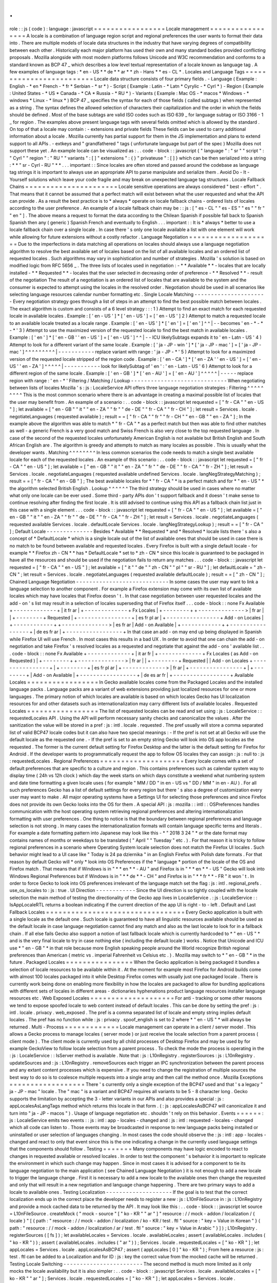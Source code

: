 .
.
role
:
:
js
(
code
)
:
language
:
javascript
=
=
=
=
=
=
=
=
=
=
=
=
=
=
=
=
=
Locale
management
=
=
=
=
=
=
=
=
=
=
=
=
=
=
=
=
=
A
locale
is
a
combination
of
language
region
script
and
regional
preferences
the
user
wants
to
format
their
data
into
.
There
are
multiple
models
of
locale
data
structures
in
the
industry
that
have
varying
degrees
of
compatibility
between
each
other
.
Historically
each
major
platform
has
used
their
own
and
many
standard
bodies
provided
conflicting
proposals
.
Mozilla
alongside
with
most
modern
platforms
follows
Unicode
and
W3C
recommendation
and
conforms
to
a
standard
known
as
BCP
47
_
which
describes
a
low
level
textual
representation
of
a
locale
known
as
language
tag
.
A
few
examples
of
language
tags
:
*
en
-
US
*
*
de
*
*
ar
*
*
zh
-
Hans
*
*
es
-
CL
*
.
Locales
and
Language
Tags
=
=
=
=
=
=
=
=
=
=
=
=
=
=
=
=
=
=
=
=
=
=
=
=
=
Locale
data
structure
consists
of
four
primary
fields
.
-
Language
(
Example
:
English
-
*
en
*
French
-
*
fr
*
Serbian
-
*
sr
*
)
-
Script
(
Example
:
Latin
-
*
Latn
*
Cyrylic
-
*
Cyrl
*
)
-
Region
(
Example
:
United
States
-
*
US
*
Canada
-
*
CA
*
Russia
-
*
RU
*
)
-
Variants
(
Example
:
Mac
OS
-
*
macos
*
Windows
-
*
windows
*
Linux
-
*
linux
*
)
BCP
47
_
specifies
the
syntax
for
each
of
those
fields
(
called
subtags
)
when
represented
as
a
string
.
The
syntax
defines
the
allowed
selection
of
characters
their
capitalization
and
the
order
in
which
the
fields
should
be
defined
.
Most
of
the
base
subtags
are
valid
ISO
codes
such
as
ISO
639
_
for
language
subtag
or
ISO
3166
-
1
_
for
region
.
The
examples
above
present
language
tags
with
several
fields
omitted
which
is
allowed
by
the
standard
.
On
top
of
that
a
locale
may
contain
:
-
extensions
and
private
fields
These
fields
can
be
used
to
carry
additional
information
about
a
locale
.
Mozilla
currently
has
partial
support
for
them
in
the
JS
implementation
and
plans
to
extend
support
to
all
APIs
.
-
extkeys
and
"
grandfathered
"
tags
(
unfortunate
language
but
part
of
the
spec
)
Mozilla
does
not
support
these
yet
.
An
example
locale
can
be
visualized
as
:
.
.
code
-
block
:
:
javascript
{
"
language
"
:
"
sr
"
"
script
"
:
"
Cyrl
"
"
region
"
:
"
RU
"
"
variants
"
:
[
]
"
extensions
"
:
{
}
"
privateuse
"
:
[
]
}
which
can
be
then
serialized
into
a
string
:
*
*
"
sr
-
Cyrl
-
RU
"
*
*
.
.
.
important
:
:
Since
locales
are
often
stored
and
passed
around
the
codebase
as
language
tag
strings
it
is
important
to
always
use
an
appropriate
API
to
parse
manipulate
and
serialize
them
.
Avoid
Do
-
It
-
Yourself
solutions
which
leave
your
code
fragile
and
may
break
on
unexpected
language
tag
structures
.
Locale
Fallback
Chains
=
=
=
=
=
=
=
=
=
=
=
=
=
=
=
=
=
=
=
=
=
=
Locale
sensitive
operations
are
always
considered
"
best
-
effort
"
.
That
means
that
it
cannot
be
assumed
that
a
perfect
match
will
exist
between
what
the
user
requested
and
what
the
API
can
provide
.
As
a
result
the
best
practice
is
to
*
always
*
operate
on
locale
fallback
chains
-
ordered
lists
of
locales
according
to
the
user
preference
.
An
example
of
a
locale
fallback
chain
may
be
:
:
js
:
[
"
es
-
CL
"
"
es
-
ES
"
"
es
"
"
fr
"
"
en
"
]
.
The
above
means
a
request
to
format
the
data
according
to
the
Chilean
Spanish
if
possible
fall
back
to
Spanish
Spanish
then
any
(
generic
)
Spanish
French
and
eventually
to
English
.
.
.
important
:
:
It
is
*
always
*
better
to
use
a
locale
fallback
chain
over
a
single
locale
.
In
case
there
'
s
only
one
locale
available
a
list
with
one
element
will
work
while
allowing
for
future
extensions
without
a
costly
refactor
.
Language
Negotiation
=
=
=
=
=
=
=
=
=
=
=
=
=
=
=
=
=
=
=
=
Due
to
the
imperfections
in
data
matching
all
operations
on
locales
should
always
use
a
language
negotiation
algorithm
to
resolve
the
best
available
set
of
locales
based
on
the
list
of
all
available
locales
and
an
ordered
list
of
requested
locales
.
Such
algorithms
may
vary
in
sophistication
and
number
of
strategies
.
Mozilla
'
s
solution
is
based
on
modified
logic
from
RFC
5656
_
.
The
three
lists
of
locales
used
in
negotiation
:
-
*
*
Available
*
*
-
locales
that
are
locally
installed
-
*
*
Requested
*
*
-
locales
that
the
user
selected
in
decreasing
order
of
preference
-
*
*
Resolved
*
*
-
result
of
the
negotiation
The
result
of
a
negotiation
is
an
ordered
list
of
locales
that
are
available
to
the
system
and
the
consumer
is
expected
to
attempt
using
the
locales
in
the
resolved
order
.
Negotiation
should
be
used
in
all
scenarios
like
selecting
language
resources
calendar
number
formatting
etc
.
Single
Locale
Matching
-
-
-
-
-
-
-
-
-
-
-
-
-
-
-
-
-
-
-
-
-
-
Every
negotiation
strategy
goes
through
a
list
of
steps
in
an
attempt
to
find
the
best
possible
match
between
locales
.
The
exact
algorithm
is
custom
and
consists
of
a
6
level
strategy
:
:
:
1
)
Attempt
to
find
an
exact
match
for
each
requested
locale
in
available
locales
.
Example
:
[
'
en
-
US
'
]
*
[
'
en
-
US
'
]
=
[
'
en
-
US
'
]
2
)
Attempt
to
match
a
requested
locale
to
an
available
locale
treated
as
a
locale
range
.
Example
:
[
'
en
-
US
'
]
*
[
'
en
'
]
=
[
'
en
'
]
^
^
|
-
-
becomes
'
en
-
*
-
*
-
*
'
3
)
Attempt
to
use
the
maximized
version
of
the
requested
locale
to
find
the
best
match
in
available
locales
.
Example
:
[
'
en
'
]
*
[
'
en
-
GB
'
'
en
-
US
'
]
=
[
'
en
-
US
'
]
^
^
|
-
-
ICU
likelySubtags
expands
it
to
'
en
-
Latn
-
US
'
4
)
Attempt
to
look
for
a
different
variant
of
the
same
locale
.
Example
:
[
'
ja
-
JP
-
win
'
]
*
[
'
ja
-
JP
-
mac
'
]
=
[
'
ja
-
JP
-
mac
'
]
^
^
^
^
^
^
^
^
^
|
-
-
-
-
-
-
-
-
-
-
-
replace
variant
with
range
:
'
ja
-
JP
-
*
'
5
)
Attempt
to
look
for
a
maximized
version
of
the
requested
locale
stripped
of
the
region
code
.
Example
:
[
'
en
-
CA
'
]
*
[
'
en
-
ZA
'
'
en
-
US
'
]
=
[
'
en
-
US
'
'
en
-
ZA
'
]
^
^
^
^
^
|
-
-
-
-
-
-
-
-
-
-
-
look
for
likelySubtag
of
'
en
'
:
'
en
-
Latn
-
US
'
6
)
Attempt
to
look
for
a
different
region
of
the
same
locale
.
Example
:
[
'
en
-
GB
'
]
*
[
'
en
-
AU
'
]
=
[
'
en
-
AU
'
]
^
^
^
^
^
|
-
-
-
-
-
replace
region
with
range
:
'
en
-
*
'
Filtering
/
Matching
/
Lookup
-
-
-
-
-
-
-
-
-
-
-
-
-
-
-
-
-
-
-
-
-
-
-
-
-
-
-
-
-
When
negotiating
between
lists
of
locales
Mozilla
'
s
:
js
:
LocaleService
API
offers
three
language
negotiation
strategies
:
Filtering
^
^
^
^
^
^
^
^
^
This
is
the
most
common
scenario
where
there
is
an
advantage
in
creating
a
maximal
possible
list
of
locales
that
the
user
may
benefit
from
.
An
example
of
a
scenario
:
.
.
code
-
block
:
:
javascript
let
requested
=
[
"
fr
-
CA
"
"
en
-
US
"
]
;
let
available
=
[
"
en
-
GB
"
"
it
"
"
en
-
ZA
"
"
fr
"
"
de
-
DE
"
"
fr
-
CA
"
"
fr
-
CH
"
]
;
let
result
=
Services
.
locale
.
negotiateLanguages
(
requested
available
)
;
result
=
=
[
"
fr
-
CA
"
"
fr
"
"
fr
-
CH
"
"
en
-
GB
"
"
en
-
ZA
"
]
;
In
the
example
above
the
algorithm
was
able
to
match
*
"
fr
-
CA
"
*
as
a
perfect
match
but
then
was
able
to
find
other
matches
as
well
-
a
generic
French
is
a
very
good
match
and
Swiss
French
is
also
very
close
to
the
top
requested
language
.
In
case
of
the
second
of
the
requested
locales
unfortunately
American
English
is
not
available
but
British
English
and
South
African
English
are
.
The
algorithm
is
greedy
and
attempts
to
match
as
many
locales
as
possible
.
This
is
usually
what
the
developer
wants
.
Matching
^
^
^
^
^
^
^
^
In
less
common
scenarios
the
code
needs
to
match
a
single
best
available
locale
for
each
of
the
requested
locales
.
An
example
of
this
scenario
:
.
.
code
-
block
:
:
javascript
let
requested
=
[
"
fr
-
CA
"
"
en
-
US
"
]
;
let
available
=
[
"
en
-
GB
"
"
it
"
"
en
-
ZA
"
"
fr
"
"
de
-
DE
"
"
fr
-
CA
"
"
fr
-
ZH
"
]
;
let
result
=
Services
.
locale
.
negotiateLanguages
(
requested
available
undefined
Services
.
locale
.
langNegStrategyMatching
)
;
result
=
=
[
"
fr
-
CA
"
"
en
-
GB
"
]
;
The
best
available
locales
for
*
"
fr
-
CA
"
*
is
a
perfect
match
and
for
*
"
en
-
US
"
*
the
algorithm
selected
British
English
.
Lookup
^
^
^
^
^
^
The
third
strategy
should
be
used
in
cases
where
no
matter
what
only
one
locale
can
be
ever
used
.
Some
third
-
party
APIs
don
'
t
support
fallback
and
it
doesn
'
t
make
sense
to
continue
resolving
after
finding
the
first
locale
.
It
is
still
advised
to
continue
using
this
API
as
a
fallback
chain
list
just
in
this
case
with
a
single
element
.
.
.
code
-
block
:
:
javascript
let
requested
=
[
"
fr
-
CA
"
"
en
-
US
"
]
;
let
available
=
[
"
en
-
GB
"
"
it
"
"
en
-
ZA
"
"
fr
"
"
de
-
DE
"
"
fr
-
CA
"
"
fr
-
ZH
"
]
;
let
result
=
Services
.
locale
.
negotiateLanguages
(
requested
available
Services
.
locale
.
defaultLocale
Services
.
locale
.
langNegStrategyLookup
)
;
result
=
=
[
"
fr
-
CA
"
]
;
Default
Locale
-
-
-
-
-
-
-
-
-
-
-
-
-
-
Besides
*
Available
*
*
Requested
*
and
*
Resolved
*
locale
lists
there
'
s
also
a
concept
of
*
DefaultLocale
*
which
is
a
single
locale
out
of
the
list
of
available
ones
that
should
be
used
in
case
there
is
no
match
to
be
found
between
available
and
requested
locales
.
Every
Firefox
is
built
with
a
single
default
locale
-
for
example
*
*
Firefox
zh
-
CN
*
*
has
*
DefaultLocale
*
set
to
*
zh
-
CN
*
since
this
locale
is
guaranteed
to
be
packaged
in
have
all
the
resources
and
should
be
used
if
the
negotiation
fails
to
return
any
matches
.
.
.
code
-
block
:
:
javascript
let
requested
=
[
"
fr
-
CA
"
"
en
-
US
"
]
;
let
available
=
[
"
it
"
"
de
"
"
zh
-
CN
"
"
pl
"
"
sr
-
RU
"
]
;
let
defaultLocale
=
"
zh
-
CN
"
;
let
result
=
Services
.
locale
.
negotiateLanguages
(
requested
available
defaultLocale
)
;
result
=
=
[
"
zh
-
CN
"
]
;
Chained
Language
Negotiation
-
-
-
-
-
-
-
-
-
-
-
-
-
-
-
-
-
-
-
-
-
-
-
-
-
-
-
-
In
some
cases
the
user
may
want
to
link
a
language
selection
to
another
component
.
For
example
a
Firefox
extension
may
come
with
its
own
list
of
available
locales
which
may
have
locales
that
Firefox
doesn
'
t
.
In
that
case
negotiation
between
user
requested
locales
and
the
add
-
on
'
s
list
may
result
in
a
selection
of
locales
superseding
that
of
Firefox
itself
.
.
.
code
-
block
:
:
none
Fx
Available
+
-
-
-
-
-
-
-
-
-
-
-
-
-
+
|
it
fr
ar
|
+
-
-
-
-
-
-
-
-
-
-
-
-
-
+
Fx
Locales
|
+
-
-
-
-
-
-
-
-
+
+
-
-
-
-
-
-
-
-
-
-
-
-
-
-
>
|
fr
ar
|
|
+
-
-
-
-
-
-
-
-
+
Requested
|
+
-
-
-
-
-
-
-
-
-
-
-
-
-
-
-
-
+
|
es
fr
pl
ar
|
+
-
-
-
-
-
-
-
-
-
-
-
-
-
-
-
-
+
Add
-
on
Locales
|
+
-
-
-
-
-
-
-
-
-
-
-
-
+
+
-
-
-
-
-
-
-
-
-
-
-
-
-
-
>
|
es
fr
ar
|
Add
-
on
Available
|
+
-
-
-
-
-
-
-
-
-
-
-
-
+
+
-
-
-
-
-
-
-
-
-
-
-
-
-
-
-
-
-
+
|
de
es
fr
ar
|
+
-
-
-
-
-
-
-
-
-
-
-
-
-
-
-
-
-
+
In
that
case
an
add
-
on
may
end
up
being
displayed
in
Spanish
while
Firefox
UI
will
use
French
.
In
most
cases
this
results
in
a
bad
UX
.
In
order
to
avoid
that
one
can
chain
the
add
-
on
negotiation
and
take
Firefox
'
s
resolved
locales
as
a
requested
and
negotiate
that
against
the
add
-
ons
'
available
list
.
.
.
code
-
block
:
:
none
Fx
Available
+
-
-
-
-
-
-
-
-
-
-
-
-
-
+
|
it
ar
fr
|
+
-
-
-
-
-
-
-
-
-
-
-
-
-
+
Fx
Locales
(
as
Add
-
on
Requested
)
|
+
-
-
-
-
-
-
-
-
+
+
-
-
-
-
-
-
-
-
-
-
-
-
-
-
>
|
fr
ar
|
|
+
-
-
-
-
-
-
-
-
+
Requested
|
|
Add
-
on
Locales
+
-
-
-
-
-
-
-
-
-
-
-
-
-
-
-
-
+
|
+
-
-
-
-
-
-
-
-
+
|
es
fr
pl
ar
|
+
-
-
-
-
-
-
-
-
-
-
-
-
-
>
|
fr
ar
|
+
-
-
-
-
-
-
-
-
-
-
-
-
-
-
-
-
+
|
+
-
-
-
-
-
-
-
-
+
|
Add
-
on
Available
|
+
-
-
-
-
-
-
-
-
-
-
-
-
-
-
-
-
-
+
|
de
es
ar
fr
|
+
-
-
-
-
-
-
-
-
-
-
-
-
-
-
-
-
-
+
Available
Locales
=
=
=
=
=
=
=
=
=
=
=
=
=
=
=
=
=
In
Gecko
available
locales
come
from
the
Packaged
Locales
and
the
installed
language
packs
.
Language
packs
are
a
variant
of
web
extensions
providing
just
localized
resources
for
one
or
more
languages
.
The
primary
notion
of
which
locales
are
available
is
based
on
which
locales
Gecko
has
UI
localization
resources
for
and
other
datasets
such
as
internationalization
may
carry
different
lists
of
available
locales
.
Requested
Locales
=
=
=
=
=
=
=
=
=
=
=
=
=
=
=
=
=
The
list
of
requested
locales
can
be
read
and
set
using
:
js
:
LocaleService
:
:
requestedLocales
API
.
Using
the
API
will
perform
necessary
sanity
checks
and
canonicalize
the
values
.
After
the
sanitization
the
value
will
be
stored
in
a
pref
:
js
:
intl
.
locale
.
requested
.
The
pref
usually
will
store
a
comma
separated
list
of
valid
BCP47
locale
codes
but
it
can
also
have
two
special
meanings
:
-
If
the
pref
is
not
set
at
all
Gecko
will
use
the
default
locale
as
the
requested
one
.
-
If
the
pref
is
set
to
an
empty
string
Gecko
will
look
into
OS
app
locales
as
the
requested
.
The
former
is
the
current
default
setting
for
Firefox
Desktop
and
the
latter
is
the
default
setting
for
Firefox
for
Android
.
If
the
developer
wants
to
programmatically
request
the
app
to
follow
OS
locales
they
can
assign
:
js
:
null
to
:
js
:
requestedLocales
.
Regional
Preferences
=
=
=
=
=
=
=
=
=
=
=
=
=
=
=
=
=
=
=
=
Every
locale
comes
with
a
set
of
default
preferences
that
are
specific
to
a
culture
and
region
.
This
contains
preferences
such
as
calendar
system
way
to
display
time
(
24h
vs
12h
clock
)
which
day
the
week
starts
on
which
days
constitute
a
weekend
what
numbering
system
and
date
time
formatting
a
given
locale
uses
(
for
example
"
MM
/
DD
"
in
en
-
US
vs
"
DD
/
MM
"
in
en
-
AU
)
.
For
all
such
preferences
Gecko
has
a
list
of
default
settings
for
every
region
but
there
'
s
also
a
degree
of
customization
every
user
may
want
to
make
.
All
major
operating
systems
have
a
Settings
UI
for
selecting
those
preferences
and
since
Firefox
does
not
provide
its
own
Gecko
looks
into
the
OS
for
them
.
A
special
API
:
js
:
mozilla
:
:
intl
:
:
OSPreferences
handles
communication
with
the
host
operating
system
retrieving
regional
preferences
and
altering
internationalization
formatting
with
user
preferences
.
One
thing
to
notice
is
that
the
boundary
between
regional
preferences
and
language
selection
is
not
strong
.
In
many
cases
the
internationalization
formats
will
contain
language
specific
terms
and
literals
.
For
example
a
date
formatting
pattern
into
Japanese
may
look
like
this
-
*
"
2018
3
24
"
*
or
the
date
format
may
contains
names
of
months
or
weekdays
to
be
translated
(
"
April
"
"
Tuesday
"
etc
.
)
.
For
that
reason
it
is
tricky
to
follow
regional
preferences
in
a
scenario
where
Operating
System
locale
selection
does
not
match
the
Firefox
UI
locales
.
Such
behavior
might
lead
to
a
UI
case
like
"
Today
is
24
pa
dziernika
"
in
an
English
Firefox
with
Polish
date
formats
.
For
that
reason
by
default
Gecko
will
*
only
*
look
into
OS
Preferences
if
the
*
language
*
portion
of
the
locale
of
the
OS
and
Firefox
match
.
That
means
that
if
Windows
is
in
"
*
*
en
*
*
-
AU
"
and
Firefox
is
in
"
*
*
en
*
*
-
US
"
Gecko
will
look
into
Windows
Regional
Preferences
but
if
Windows
is
in
"
*
*
de
*
*
-
CH
"
and
Firefox
is
in
"
*
*
fr
*
*
-
FR
"
it
won
'
t
.
In
order
to
force
Gecko
to
look
into
OS
preferences
irrelevant
of
the
language
match
set
the
flag
:
js
:
intl
.
regional_prefs
.
use_os_locales
to
:
js
:
true
.
UI
Direction
-
-
-
-
-
-
-
-
-
-
-
-
Since
the
UI
direction
is
so
tightly
coupled
with
the
locale
selection
the
main
method
of
testing
the
directionality
of
the
Gecko
app
lives
in
LocaleService
.
:
js
:
LocaleService
:
:
IsAppLocaleRTL
returns
a
boolean
indicating
if
the
current
direction
of
the
app
UI
is
right
-
to
-
left
.
Default
and
Last
Fallback
Locales
=
=
=
=
=
=
=
=
=
=
=
=
=
=
=
=
=
=
=
=
=
=
=
=
=
=
=
=
=
=
=
=
=
Every
Gecko
application
is
built
with
a
single
locale
as
the
default
one
.
Such
locale
is
guaranteed
to
have
all
linguistic
resources
available
should
be
used
as
the
default
locale
in
case
language
negotiation
cannot
find
any
match
and
also
as
the
last
locale
to
look
for
in
a
fallback
chain
.
If
all
else
fails
Gecko
also
support
a
notion
of
last
fallback
locale
which
is
currently
hardcoded
to
*
"
en
-
US
"
*
and
is
the
very
final
locale
to
try
in
case
nothing
else
(
including
the
default
locale
)
works
.
Notice
that
Unicode
and
ICU
use
*
"
en
-
GB
"
*
in
that
role
because
more
English
speaking
people
around
the
World
recognize
British
regional
preferences
than
American
(
metric
vs
.
imperial
Fahrenheit
vs
Celsius
etc
.
)
.
Mozilla
may
switch
to
*
"
en
-
GB
"
*
in
the
future
.
Packaged
Locales
=
=
=
=
=
=
=
=
=
=
=
=
=
=
=
=
When
the
Gecko
application
is
being
packaged
it
bundles
a
selection
of
locale
resources
to
be
available
within
it
.
At
the
moment
for
example
most
Firefox
for
Android
builds
come
with
almost
100
locales
packaged
into
it
while
Desktop
Firefox
comes
with
usually
just
one
packaged
locale
.
There
is
currently
work
being
done
on
enabling
more
flexibility
in
how
the
locales
are
packaged
to
allow
for
bundling
applications
with
different
sets
of
locales
in
different
areas
-
dictionaries
hyphenations
product
language
resources
installer
language
resources
etc
.
Web
Exposed
Locales
=
=
=
=
=
=
=
=
=
=
=
=
=
=
=
=
=
=
=
=
For
anti
-
tracking
or
some
other
reasons
we
tend
to
expose
spoofed
locale
to
web
content
instead
of
default
locales
.
This
can
be
done
by
setting
the
pref
:
js
:
intl
.
locale
.
privacy
.
web_exposed
.
The
pref
is
a
comma
separated
list
of
locale
and
empty
string
implies
default
locales
.
The
pref
has
no
function
while
:
js
:
privacy
.
spoof_english
is
set
to
2
where
*
"
en
-
US
"
*
will
always
be
returned
.
Multi
-
Process
=
=
=
=
=
=
=
=
=
=
=
=
=
Locale
management
can
operate
in
a
client
/
server
model
.
This
allows
a
Gecko
process
to
manage
locales
(
server
mode
)
or
just
receive
the
locale
selection
from
a
parent
process
(
client
mode
)
.
The
client
mode
is
currently
used
by
all
child
processes
of
Desktop
Firefox
and
may
be
used
by
for
example
GeckoView
to
follow
locale
selection
from
a
parent
process
.
To
check
the
mode
the
process
is
operating
in
the
:
js
:
LocaleService
:
:
IsServer
method
is
available
.
Note
that
:
js
:
L10nRegistry
.
registerSources
:
js
:
L10nRegistry
.
updateSources
and
:
js
:
L10nRegistry
.
removeSources
each
trigger
an
IPC
synchronization
between
the
parent
process
and
any
extant
content
processes
which
is
expensive
.
If
you
need
to
change
the
registration
of
multiple
sources
the
best
way
to
do
so
is
to
coalesce
multiple
requests
into
a
single
array
and
then
call
the
method
once
.
Mozilla
Exceptions
=
=
=
=
=
=
=
=
=
=
=
=
=
=
=
=
=
=
There
'
s
currently
only
a
single
exception
of
the
BCP47
used
and
that
'
s
a
legacy
"
ja
-
JP
-
mac
"
locale
.
The
"
mac
"
is
a
variant
and
BCP47
requires
all
variants
to
be
5
-
8
character
long
.
Gecko
supports
the
limitation
by
accepting
the
3
-
letter
variants
in
our
APIs
and
also
provides
a
special
:
js
:
appLocalesAsLangTags
method
which
returns
this
locale
in
that
form
.
(
:
js
:
appLocalesAsBCP47
will
canonicalize
it
and
turn
into
"
ja
-
JP
-
macos
"
)
.
Usage
of
language
negotiation
etc
.
shouldn
'
t
rely
on
this
behavior
.
Events
=
=
=
=
=
=
:
js
:
LocaleService
emits
two
events
:
:
js
:
intl
:
app
-
locales
-
changed
and
:
js
:
intl
:
requested
-
locales
-
changed
which
all
code
can
listen
to
.
Those
events
may
be
broadcasted
in
response
to
new
language
packs
being
installed
or
uninstalled
or
user
selection
of
languages
changing
.
In
most
cases
the
code
should
observe
the
:
js
:
intl
:
app
-
locales
-
changed
and
react
to
only
that
event
since
this
is
the
one
indicating
a
change
in
the
currently
used
language
settings
that
the
components
should
follow
.
Testing
=
=
=
=
=
=
=
Many
components
may
have
logic
encoded
to
react
to
changes
in
requested
available
or
resolved
locales
.
In
order
to
test
the
component
'
s
behavior
it
is
important
to
replicate
the
environment
in
which
such
change
may
happen
.
Since
in
most
cases
it
is
advised
for
a
component
to
tie
its
language
negotiation
to
the
main
application
(
see
Chained
Language
Negotiation
)
it
is
not
enough
to
add
a
new
locale
to
trigger
the
language
change
.
First
it
is
necessary
to
add
a
new
locale
to
the
available
ones
then
change
the
requested
and
only
that
will
result
in
a
new
negotiation
and
language
change
happening
.
There
are
two
primary
ways
to
add
a
locale
to
available
ones
.
Testing
Localization
-
-
-
-
-
-
-
-
-
-
-
-
-
-
-
-
-
-
-
-
If
the
goal
is
to
test
that
the
correct
localization
ends
up
in
the
correct
place
the
developer
needs
to
register
a
new
:
js
:
L10nFileSource
in
:
js
:
L10nRegistry
and
provide
a
mock
cached
data
to
be
returned
by
the
API
.
It
may
look
like
this
:
.
.
code
-
block
:
:
javascript
let
source
=
L10nFileSource
.
createMock
(
"
mock
-
source
"
[
"
ko
-
KR
"
"
ar
"
]
"
resource
:
/
/
mock
-
addon
/
localization
/
{
locale
}
"
[
{
path
:
"
resource
:
/
/
mock
-
addon
/
localization
/
ko
-
KR
/
test
.
ftl
"
source
:
"
key
=
Value
in
Korean
"
}
{
path
:
"
resource
:
/
/
mock
-
addon
/
localization
/
ar
/
test
.
ftl
"
source
:
"
key
=
Value
in
Arabic
"
}
]
)
;
L10nRegistry
.
registerSources
(
[
fs
]
)
;
let
availableLocales
=
Services
.
locale
.
availableLocales
;
assert
(
availableLocales
.
includes
(
"
ko
-
KR
"
)
)
;
assert
(
availableLocales
.
includes
(
"
ar
"
)
)
;
Services
.
locale
.
requestedLocales
=
[
"
ko
-
KR
"
]
;
let
appLocales
=
Services
.
locale
.
appLocalesAsBCP47
;
assert
(
appLocales
[
0
]
"
ko
-
KR
"
)
;
From
here
a
resource
:
js
:
test
.
ftl
can
be
added
to
a
Localization
and
for
ID
:
js
:
key
the
correct
value
from
the
mocked
cache
will
be
returned
.
Testing
Locale
Switching
-
-
-
-
-
-
-
-
-
-
-
-
-
-
-
-
-
-
-
-
-
-
-
-
The
second
method
is
much
more
limited
as
it
only
mocks
the
locale
availability
but
it
is
also
simpler
:
.
.
code
-
block
:
:
javascript
Services
.
locale
.
availableLocales
=
[
"
ko
-
KR
"
"
ar
"
]
;
Services
.
locale
.
requestedLocales
=
[
"
ko
-
KR
"
]
;
let
appLocales
=
Services
.
locale
.
appLocalesAsBCP47
;
assert
(
appLocales
[
0
]
"
ko
-
KR
"
)
;
In
the
future
Mozilla
plans
to
add
a
third
way
for
add
-
ons
(
bug
1440969
_
)
to
allow
for
either
manual
or
automated
testing
purposes
disconnecting
its
locales
from
the
main
application
ones
.
Testing
the
outcome
-
-
-
-
-
-
-
-
-
-
-
-
-
-
-
-
-
-
-
Except
of
testing
for
reaction
to
locale
changes
it
is
advised
to
avoid
writing
tests
that
expect
a
certain
locale
to
be
selected
or
certain
internationalization
or
localization
data
to
be
used
.
Doing
so
locks
down
the
test
infrastructure
to
be
only
usable
when
launched
in
a
single
locale
environment
and
requires
those
tests
to
be
updated
whenever
the
underlying
data
changes
.
In
the
case
of
testing
locale
selection
it
is
best
to
use
a
fake
locale
like
:
js
:
x
-
test
that
will
not
be
present
at
the
beginning
of
the
test
.
In
the
case
of
testing
for
internationalization
data
it
is
best
to
use
:
js
:
resolvedOptions
(
)
to
verify
the
right
data
is
being
used
rather
than
comparing
the
output
string
.
In
the
case
of
localization
it
is
best
to
test
against
the
correct
:
js
:
data
-
l10n
-
id
being
set
or
in
edge
cases
verify
that
a
given
variable
is
present
in
the
string
using
:
js
:
String
.
prototype
.
includes
.
Deep
Dive
=
=
=
=
=
=
=
=
=
Below
is
a
list
of
articles
with
additional
details
on
selected
subjects
:
.
.
toctree
:
:
:
maxdepth
:
1
locale_env
locale_startup
Feedback
=
=
=
=
=
=
=
=
In
case
of
questions
please
consult
Intl
module
peers
.
.
.
_RFC
5656
:
https
:
/
/
tools
.
ietf
.
org
/
html
/
rfc5656
.
.
_BCP
47
:
https
:
/
/
tools
.
ietf
.
org
/
html
/
bcp47
#
section
-
2
.
1
.
.
_ISO
639
:
http
:
/
/
www
.
loc
.
gov
/
standards
/
iso639
-
2
/
php
/
code_list
.
php
.
.
_ISO
3166
-
1
:
https
:
/
/
www
.
iso
.
org
/
iso
-
3166
-
country
-
codes
.
html
.
.
_Intl
.
Locale
:
https
:
/
/
bugzilla
.
mozilla
.
org
/
show_bug
.
cgi
?
id
=
1433303
.
.
_fluent
-
locale
:
https
:
/
/
docs
.
rs
/
fluent
-
locale
/
.
.
_bug
1440969
:
https
:
/
/
bugzilla
.
mozilla
.
org
/
show_bug
.
cgi
?
id
=
1440969
